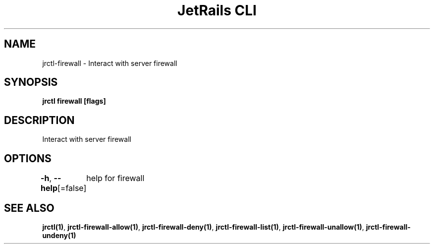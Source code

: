 .nh
.TH "JetRails CLI" "1" "Jun 2022" "Copyright 2022 ADF, Inc. All Rights Reserved " ""

.SH NAME
.PP
jrctl\-firewall \- Interact with server firewall


.SH SYNOPSIS
.PP
\fBjrctl firewall [flags]\fP


.SH DESCRIPTION
.PP
Interact with server firewall


.SH OPTIONS
.PP
\fB\-h\fP, \fB\-\-help\fP[=false]
	help for firewall


.SH SEE ALSO
.PP
\fBjrctl(1)\fP, \fBjrctl\-firewall\-allow(1)\fP, \fBjrctl\-firewall\-deny(1)\fP, \fBjrctl\-firewall\-list(1)\fP, \fBjrctl\-firewall\-unallow(1)\fP, \fBjrctl\-firewall\-undeny(1)\fP
